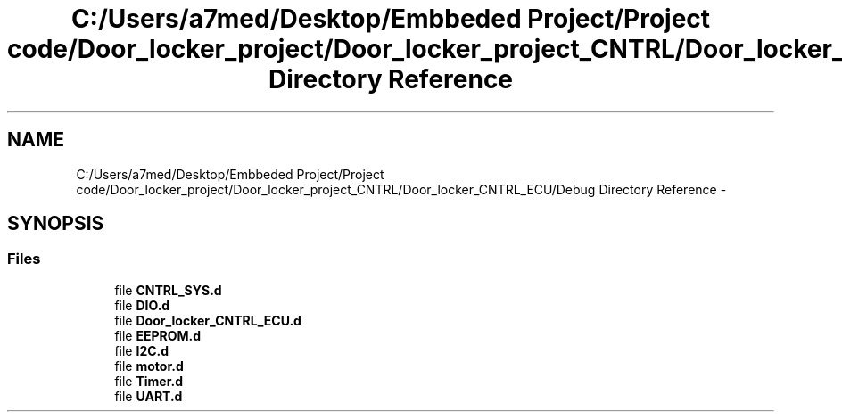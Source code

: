 .TH "C:/Users/a7med/Desktop/Embbeded Project/Project code/Door_locker_project/Door_locker_project_CNTRL/Door_locker_CNTRL_ECU/Debug Directory Reference" 3 "Sat Nov 22 2014" "Door_locker_system" \" -*- nroff -*-
.ad l
.nh
.SH NAME
C:/Users/a7med/Desktop/Embbeded Project/Project code/Door_locker_project/Door_locker_project_CNTRL/Door_locker_CNTRL_ECU/Debug Directory Reference \- 
.SH SYNOPSIS
.br
.PP
.SS "Files"

.in +1c
.ti -1c
.RI "file \fBCNTRL_SYS\&.d\fP"
.br
.ti -1c
.RI "file \fBDIO\&.d\fP"
.br
.ti -1c
.RI "file \fBDoor_locker_CNTRL_ECU\&.d\fP"
.br
.ti -1c
.RI "file \fBEEPROM\&.d\fP"
.br
.ti -1c
.RI "file \fBI2C\&.d\fP"
.br
.ti -1c
.RI "file \fBmotor\&.d\fP"
.br
.ti -1c
.RI "file \fBTimer\&.d\fP"
.br
.ti -1c
.RI "file \fBUART\&.d\fP"
.br
.in -1c

